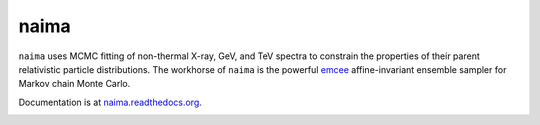 naima
=====

``naima`` uses MCMC fitting of non-thermal X-ray, GeV, and TeV spectra to
constrain the properties of their parent relativistic particle distributions.
The workhorse of ``naima`` is the powerful `emcee <http://dan.iel.fm/emcee>`_
affine-invariant ensemble sampler for Markov chain Monte Carlo.

Documentation is at `naima.readthedocs.org
<http://naima.readthedocs.org>`_.


.. image:: http://travis-ci.org/zblz/naima.svg
   :target: https://travis-ci.org/zblz/naima

.. image:: http://coveralls.io/repos/zblz/naima/badge.png
   :target: https://coveralls.io/r/zblz/naima
